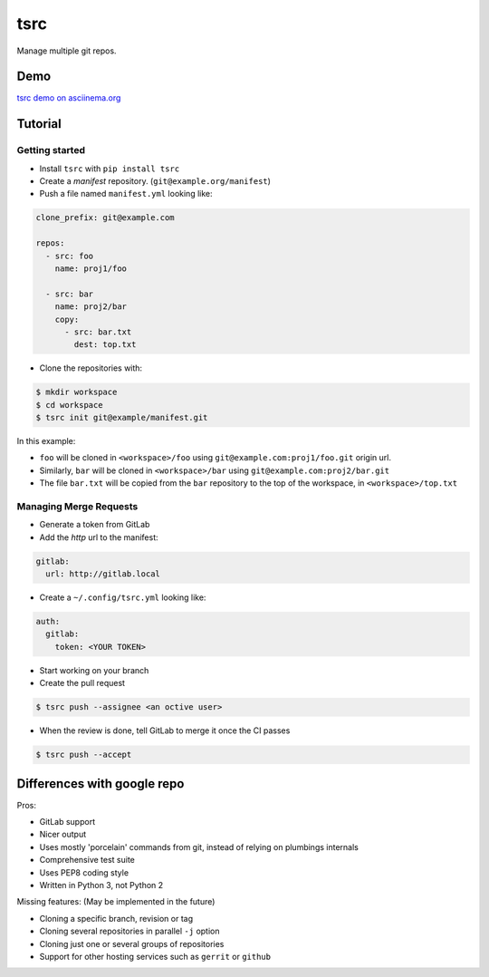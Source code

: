 tsrc
====

.. image:: https://travis-ci.org/TankerApp/tsrc.svg?branch=master
  :target: https://travis-ci.org/TankerApp/tsrc

Manage multiple git repos.

Demo
----

`tsrc demo on asciinema.org <https://asciinema.org/a/131625>`_

Tutorial
---------

Getting started
+++++++++++++++


* Install ``tsrc`` with ``pip install tsrc``

* Create a *manifest* repository. (``git@example.org/manifest``)

* Push a file named ``manifest.yml`` looking like:

.. code-block:: yaml

    clone_prefix: git@example.com

    repos:
      - src: foo
        name: proj1/foo

      - src: bar
        name: proj2/bar
        copy:
          - src: bar.txt
            dest: top.txt


* Clone the repositories with:

.. code-block:: console

    $ mkdir workspace
    $ cd workspace
    $ tsrc init git@example/manifest.git

In this example:

* ``foo`` will be cloned in ``<workspace>/foo`` using ``git@example.com:proj1/foo.git`` origin url.
* Similarly, ``bar`` will be cloned in ``<workspace>/bar`` using ``git@example.com:proj2/bar.git``
* The file ``bar.txt`` will be copied from the ``bar`` repository to the
  top of the workspace, in ``<workspace>/top.txt``

Managing Merge Requests
+++++++++++++++++++++++

* Generate a token from GitLab

* Add the *http* url to the manifest:

.. code-block:: yaml

    gitlab:
      url: http://gitlab.local

* Create a ``~/.config/tsrc.yml`` looking like:

.. code-block:: text

    auth:
      gitlab:
        token: <YOUR TOKEN>


* Start working on your branch

* Create the pull request

.. code-block:: console

    $ tsrc push --assignee <an octive user>

* When the review is done, tell GitLab to merge it once the CI passes

.. code-block:: console

    $ tsrc push --accept


Differences with google repo
-----------------------------

Pros:

* GitLab support
* Nicer output
* Uses mostly 'porcelain' commands from git, instead of relying on plumbings
  internals
* Comprehensive test suite
* Uses PEP8 coding style
* Written in Python 3, not Python 2

Missing features: (May be implemented in the future)

* Cloning a specific branch, revision or tag
* Cloning several repositories in parallel ``-j`` option
* Cloning just one or several groups of repositories
* Support for other hosting services such as ``gerrit`` or ``github``
